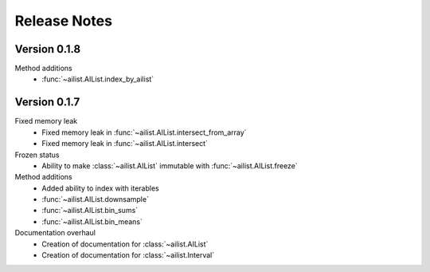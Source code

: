 Release Notes
=============

.. role:: small
.. role:: smaller

Version 0.1.8
-------------

Method additions
	- :func:`~ailist.AIList.index_by_ailist`


Version 0.1.7
-------------

Fixed memory leak
	- Fixed memory leak in :func:`~ailist.AIList.intersect_from_array`
	- Fixed memory leak in :func:`~ailist.AIList.intersect`

Frozen status
	- Ability to make :class:`~ailist.AIList` immutable with :func:`~ailist.AIList.freeze`

Method additions
	- Added ability to index with iterables
	- :func:`~ailist.AIList.downsample` 
	- :func:`~ailist.AIList.bin_sums`
	- :func:`~ailist.AIList.bin_means`

Documentation overhaul
	- Creation of documentation for :class:`~ailist.AIList`
	- Creation of documentation for :class:`~ailist.Interval`